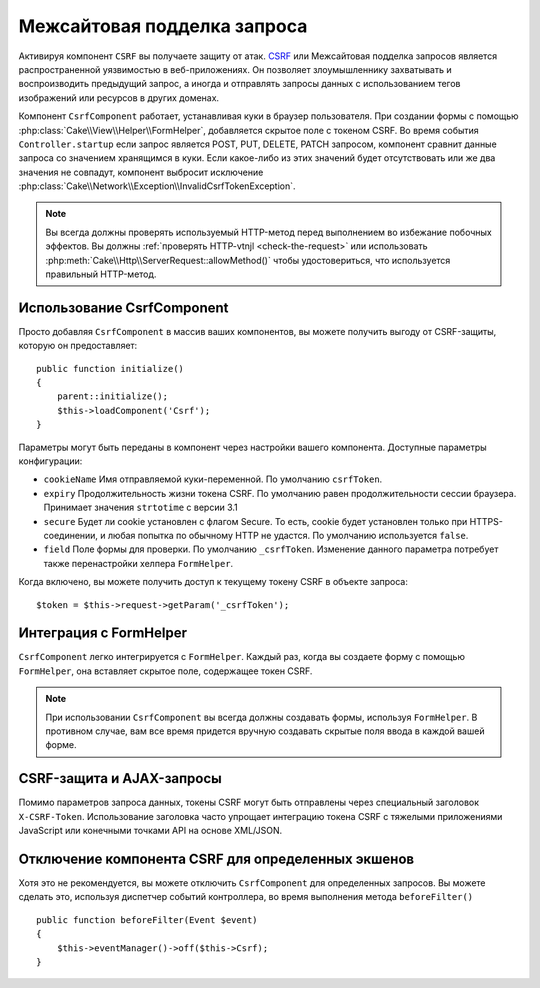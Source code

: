 Межсайтовая подделка запроса
############################

Активируя компонент ``CSRF`` вы получаете защиту от атак. `CSRF
<http://en.wikipedia.org/wiki/Cross-site_request_forgery>`_ или 
Межсайтовая подделка запросов является распространенной уязвимостью в
веб-приложениях. Он позволяет злоумышленнику захватывать и воспроизводить
предыдущий запрос, а иногда и отправлять запросы данных с использованием
тегов изображений или ресурсов в других доменах.

Компонент ``CsrfComponent`` работает, устанавливая куки в браузер пользователя.
При создании формы с помощью :php:class:`Cake\\View\\Helper\\FormHelper`,
добавляется скрытое поле с токеном CSRF. Во время события ``Controller.startup``
если запрос является POST, PUT, DELETE, PATCH запросом, компонент сравнит данные 
запроса со значением хранящимся в куки. Если какое-либо из этих значений будет
отсутствовать или же два значения не совпадут, компонент выбросит исключение
:php:class:`Cake\\Network\\Exception\\InvalidCsrfTokenException`.

.. note::
    Вы всегда должны проверять используемый HTTP-метод перед выполнением
    во избежание побочных эффектов. Вы должны :ref:`проверять HTTP-vtnjl <check-the-request>`
    или использовать :php:meth:`Cake\\Http\\ServerRequest::allowMethod()`
    чтобы удостовериться, что используется правильный HTTP-метод.

.. versionadded:: 3.1
    Изменен тип выбрасываемого исключения с
    :php:class:`Cake\\Network\\Exception\\ForbiddenException` на
    :php:class:`Cake\\Network\\Exception\\InvalidCsrfTokenException`.

.. deprecated:: 3.5.0
    Вы должны использовать :ref:`csrf-middleware` вместо
    ``CsrfComponent``.

Использование CsrfComponent
===========================

Просто добавляя ``CsrfComponent`` в массив ваших компонентов, вы
можете получить выгоду от CSRF-защиты, которую он предоставляет::

    public function initialize()
    {
        parent::initialize();
        $this->loadComponent('Csrf');
    }

Параметры могут быть переданы в компонент через настройки вашего компонента.
Доступные параметры конфигурации:

- ``cookieName`` Имя отправляемой куки-переменной. По умолчанию ``csrfToken``.
- ``expiry`` Продолжительность жизни токена CSRF. По умолчанию равен
  продолжительности сессии браузера. Принимает значения ``strtotime``
  с версии 3.1
- ``secure`` Будет ли cookie установлен с флагом Secure. То есть, cookie будет
  установлен только при HTTPS-соединении, и любая попытка по обычному HTTP не
  удастся. По умолчанию используется ``false``.
- ``field`` Поле формы для проверки. По умолчанию ``_csrfToken``. Изменение
  данного параметра потребует также перенастройки хелпера ``FormHelper``.

Когда включено, вы можете получить доступ к текущему токену CSRF в объекте
запроса::

    $token = $this->request->getParam('_csrfToken');

Интеграция с FormHelper
=======================

``CsrfComponent`` легко интегрируется с ``FormHelper``. Каждый раз, когда вы
создаете форму с помощью ``FormHelper``, она вставляет скрытое поле, содержащее
токен CSRF.

.. note::
    При использовании ``CsrfComponent`` вы всегда должны создавать формы,
    используя ``FormHelper``. В противном случае, вам все время придется вручную
    создавать скрытые поля ввода в каждой вашей форме.

CSRF-защита и AJAX-запросы
==========================

Помимо параметров запроса данных, токены CSRF могут быть отправлены через
специальный заголовок ``X-CSRF-Token``. Использование заголовка часто упрощает
интеграцию токена CSRF с тяжелыми приложениями JavaScript или конечными точками
API на основе XML/JSON.

Отключение компонента CSRF для определенных экшенов
===================================================

Хотя это не рекомендуется, вы можете отключить ``CsrfComponent`` для определенных
запросов. Вы можете сделать это, используя диспетчер событий контроллера, во время
выполнения метода ``beforeFilter()`` ::

    public function beforeFilter(Event $event)
    {
        $this->eventManager()->off($this->Csrf);
    }

.. meta::
    :title lang=ru: Csrf
    :keywords lang=ru: configurable parameters,security component,configuration parameters,invalid request,csrf,submission
